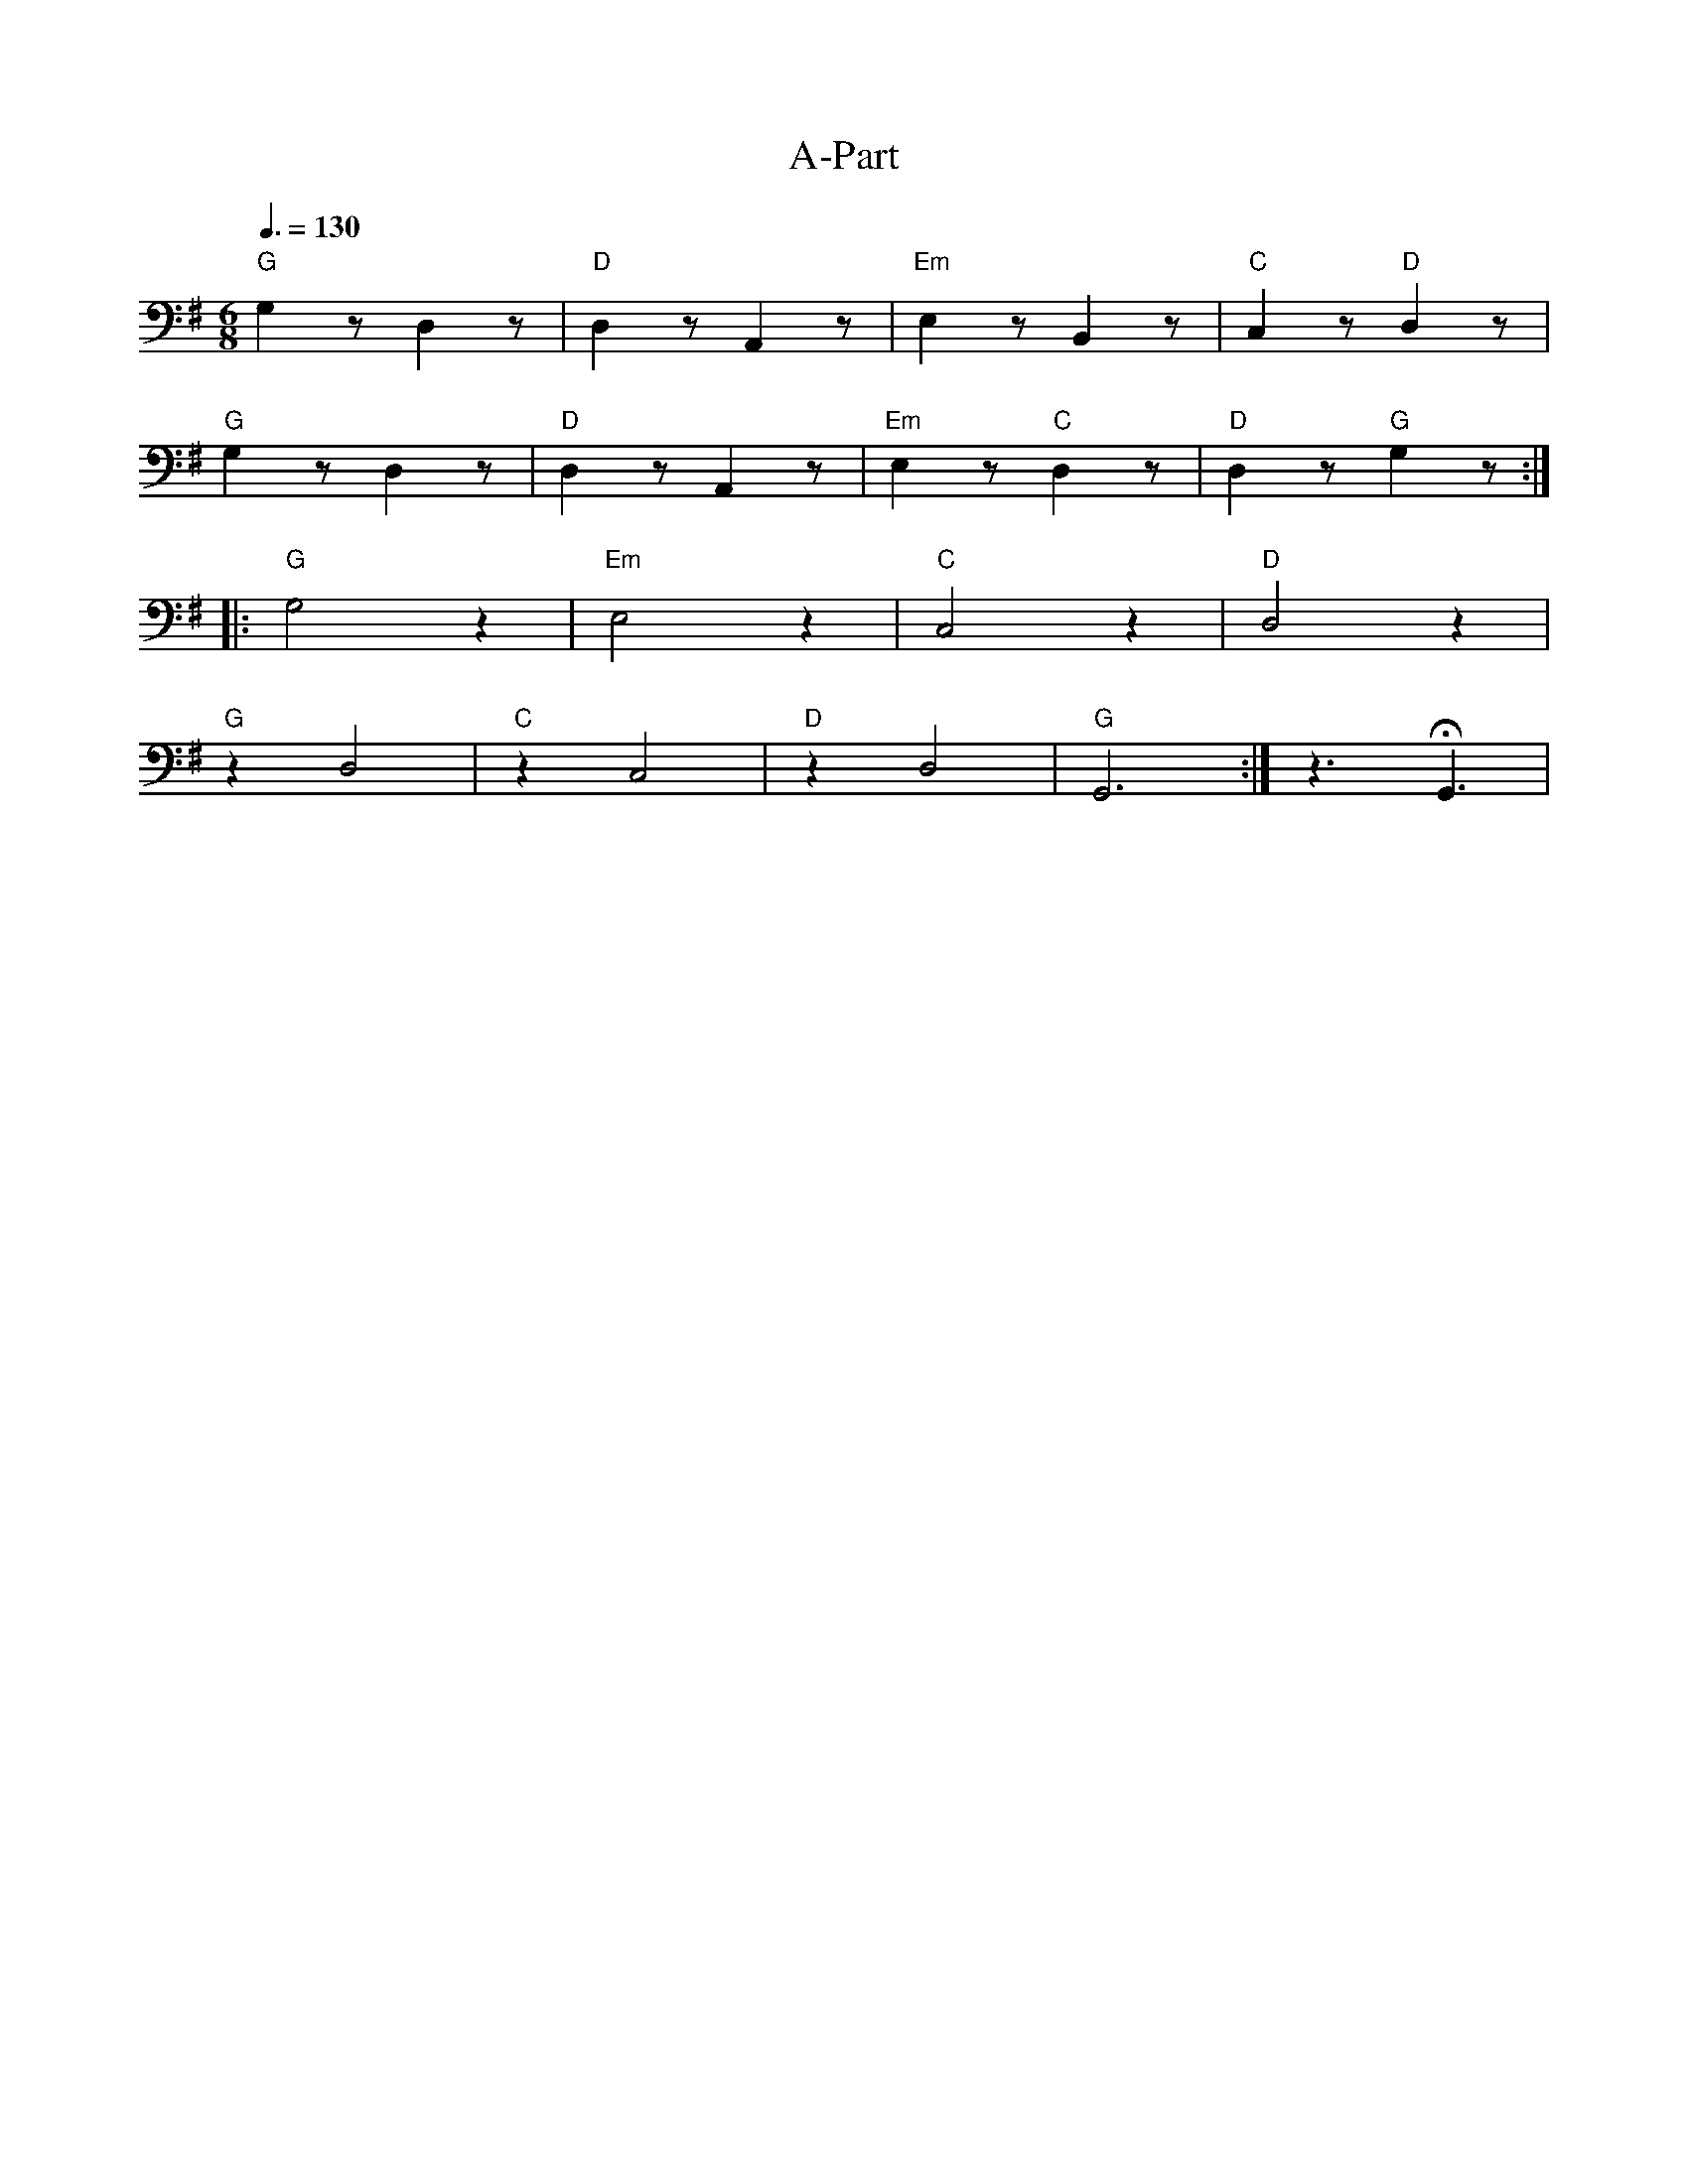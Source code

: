 X:1
T:A-Part
L:1/8
Q:3/8=130
M:6/8
K:G
"G" G,2 z D,2 z |"D" D,2 z A,,2 z |"Em" E,2 z B,,2 z |"C"C,2 z"D" D,2 z |
"G" G,2 z D,2 z |"D" D,2 z A,,2 z |"Em" E,2 z"C" D,2 z |"D" D,2 z"G" G,2 z ::
"G" G,4 z2 |"Em" E,4 z2 |"C"C,4 z2 |"D" D,4 z2 |
"G" z2 D,4 |"C" z2 C,4 |"D" z2 D,4 |"G" G,,6 :| z3 !fermata!G,,3 |

